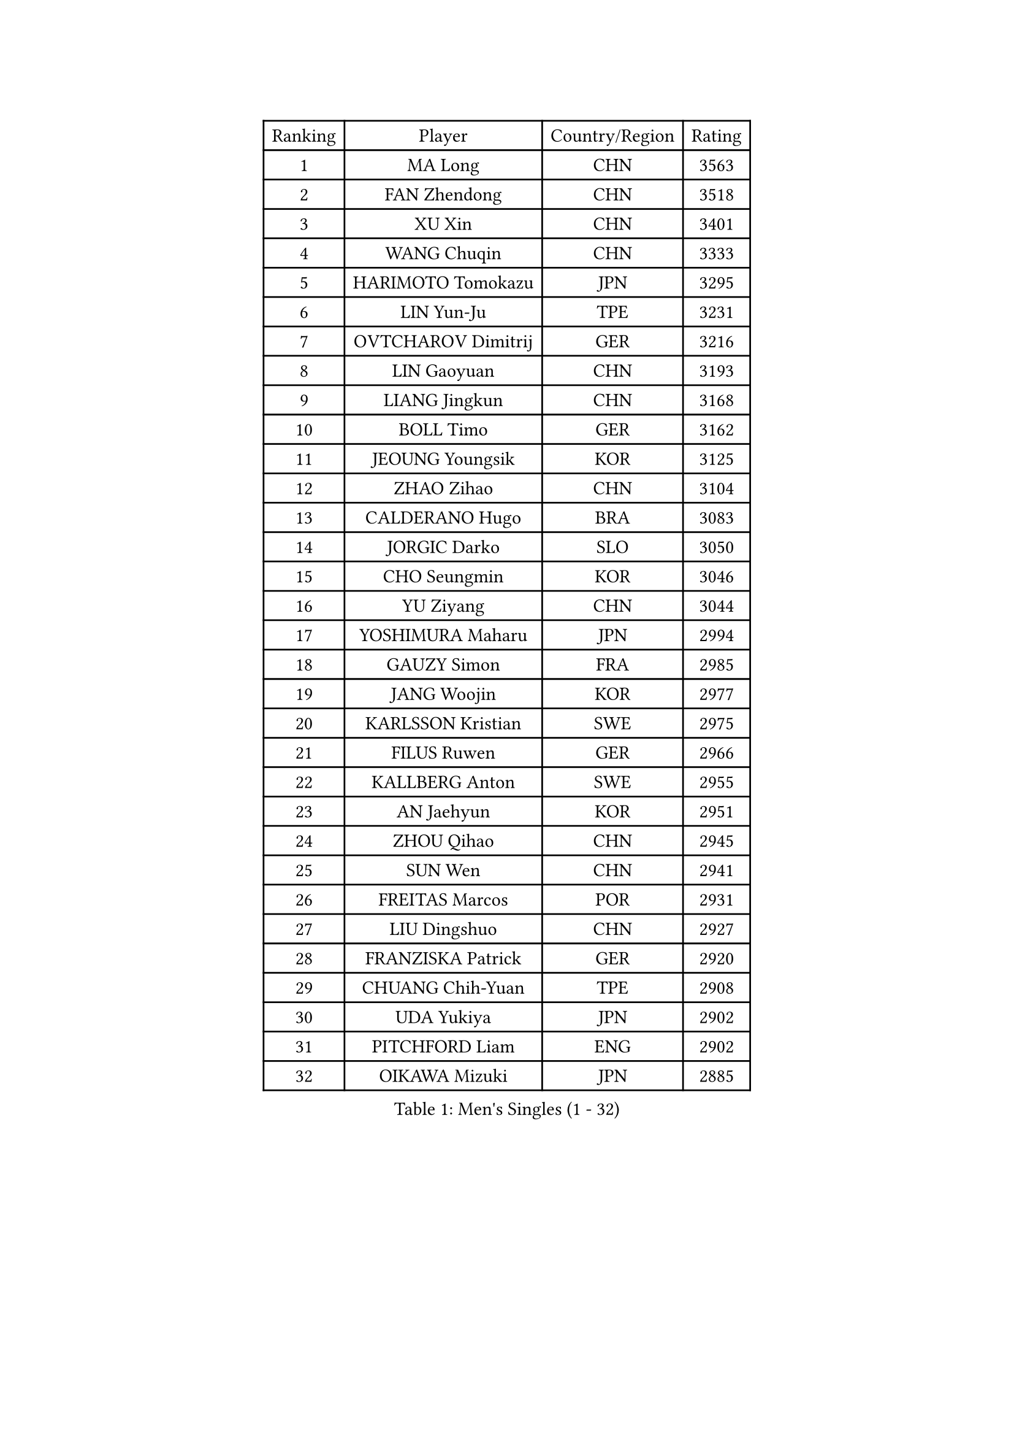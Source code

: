 
#set text(font: ("Courier New", "NSimSun"))
#figure(
  caption: "Men's Singles (1 - 32)",
    table(
      columns: 4,
      [Ranking], [Player], [Country/Region], [Rating],
      [1], [MA Long], [CHN], [3563],
      [2], [FAN Zhendong], [CHN], [3518],
      [3], [XU Xin], [CHN], [3401],
      [4], [WANG Chuqin], [CHN], [3333],
      [5], [HARIMOTO Tomokazu], [JPN], [3295],
      [6], [LIN Yun-Ju], [TPE], [3231],
      [7], [OVTCHAROV Dimitrij], [GER], [3216],
      [8], [LIN Gaoyuan], [CHN], [3193],
      [9], [LIANG Jingkun], [CHN], [3168],
      [10], [BOLL Timo], [GER], [3162],
      [11], [JEOUNG Youngsik], [KOR], [3125],
      [12], [ZHAO Zihao], [CHN], [3104],
      [13], [CALDERANO Hugo], [BRA], [3083],
      [14], [JORGIC Darko], [SLO], [3050],
      [15], [CHO Seungmin], [KOR], [3046],
      [16], [YU Ziyang], [CHN], [3044],
      [17], [YOSHIMURA Maharu], [JPN], [2994],
      [18], [GAUZY Simon], [FRA], [2985],
      [19], [JANG Woojin], [KOR], [2977],
      [20], [KARLSSON Kristian], [SWE], [2975],
      [21], [FILUS Ruwen], [GER], [2966],
      [22], [KALLBERG Anton], [SWE], [2955],
      [23], [AN Jaehyun], [KOR], [2951],
      [24], [ZHOU Qihao], [CHN], [2945],
      [25], [SUN Wen], [CHN], [2941],
      [26], [FREITAS Marcos], [POR], [2931],
      [27], [LIU Dingshuo], [CHN], [2927],
      [28], [FRANZISKA Patrick], [GER], [2920],
      [29], [CHUANG Chih-Yuan], [TPE], [2908],
      [30], [UDA Yukiya], [JPN], [2902],
      [31], [PITCHFORD Liam], [ENG], [2902],
      [32], [OIKAWA Mizuki], [JPN], [2885],
    )
  )#pagebreak()

#set text(font: ("Courier New", "NSimSun"))
#figure(
  caption: "Men's Singles (33 - 64)",
    table(
      columns: 4,
      [Ranking], [Player], [Country/Region], [Rating],
      [33], [ASSAR Omar], [EGY], [2883],
      [34], [DUDA Benedikt], [GER], [2882],
      [35], [JIN Takuya], [JPN], [2882],
      [36], [MOREGARD Truls], [SWE], [2881],
      [37], [CHO Daeseong], [KOR], [2879],
      [38], [LEE Sang Su], [KOR], [2877],
      [39], [#text(gray, "MIZUTANI Jun")], [JPN], [2876],
      [40], [XIANG Peng], [CHN], [2873],
      [41], [LEBESSON Emmanuel], [FRA], [2871],
      [42], [#text(gray, "SAMSONOV Vladimir")], [BLR], [2867],
      [43], [QIU Dang], [GER], [2867],
      [44], [PERSSON Jon], [SWE], [2864],
      [45], [ACHANTA Sharath Kamal], [IND], [2863],
      [46], [TOKIC Bojan], [SLO], [2851],
      [47], [FALCK Mattias], [SWE], [2848],
      [48], [XUE Fei], [CHN], [2847],
      [49], [TOGAMI Shunsuke], [JPN], [2842],
      [50], [MORIZONO Masataka], [JPN], [2835],
      [51], [XU Haidong], [CHN], [2831],
      [52], [NIWA Koki], [JPN], [2831],
      [53], [LIM Jonghoon], [KOR], [2829],
      [54], [PARK Ganghyeon], [KOR], [2821],
      [55], [GIONIS Panagiotis], [GRE], [2821],
      [56], [ZHOU Kai], [CHN], [2819],
      [57], [UEDA Jin], [JPN], [2806],
      [58], [DRINKHALL Paul], [ENG], [2804],
      [59], [SHIBAEV Alexander], [RUS], [2799],
      [60], [DYJAS Jakub], [POL], [2792],
      [61], [YOSHIMURA Kazuhiro], [JPN], [2792],
      [62], [XU Yingbin], [CHN], [2790],
      [63], [GERALDO Joao], [POR], [2786],
      [64], [ARUNA Quadri], [NGR], [2784],
    )
  )#pagebreak()

#set text(font: ("Courier New", "NSimSun"))
#figure(
  caption: "Men's Singles (65 - 96)",
    table(
      columns: 4,
      [Ranking], [Player], [Country/Region], [Rating],
      [65], [MONTEIRO Joao], [POR], [2783],
      [66], [GERASSIMENKO Kirill], [KAZ], [2778],
      [67], [OLAH Benedek], [FIN], [2777],
      [68], [LEVENKO Andreas], [AUT], [2772],
      [69], [WANG Eugene], [CAN], [2768],
      [70], [WALTHER Ricardo], [GER], [2768],
      [71], [GNANASEKARAN Sathiyan], [IND], [2761],
      [72], [CASSIN Alexandre], [FRA], [2761],
      [73], [SZOCS Hunor], [ROU], [2759],
      [74], [LAM Siu Hang], [HKG], [2756],
      [75], [TANAKA Yuta], [JPN], [2754],
      [76], [CHEN Chien-An], [TPE], [2750],
      [77], [ORT Kilian], [GER], [2746],
      [78], [WONG Chun Ting], [HKG], [2742],
      [79], [MURAMATSU Yuto], [JPN], [2741],
      [80], [GACINA Andrej], [CRO], [2737],
      [81], [ALAMIYAN Noshad], [IRI], [2736],
      [82], [HWANG Minha], [KOR], [2733],
      [83], [#text(gray, "YOSHIDA Masaki")], [JPN], [2730],
      [84], [JHA Kanak], [USA], [2729],
      [85], [SKACHKOV Kirill], [RUS], [2728],
      [86], [PRYSHCHEPA Ievgen], [UKR], [2728],
      [87], [SIDORENKO Vladimir], [RUS], [2723],
      [88], [GARDOS Robert], [AUT], [2720],
      [89], [POLANSKY Tomas], [CZE], [2719],
      [90], [JANCARIK Lubomir], [CZE], [2718],
      [91], [TSUBOI Gustavo], [BRA], [2715],
      [92], [AKKUZU Can], [FRA], [2707],
      [93], [APOLONIA Tiago], [POR], [2706],
      [94], [STEGER Bastian], [GER], [2706],
      [95], [AN Ji Song], [PRK], [2704],
      [96], [LIND Anders], [DEN], [2704],
    )
  )#pagebreak()

#set text(font: ("Courier New", "NSimSun"))
#figure(
  caption: "Men's Singles (97 - 128)",
    table(
      columns: 4,
      [Ranking], [Player], [Country/Region], [Rating],
      [97], [ROBLES Alvaro], [ESP], [2704],
      [98], [BOBOCICA Mihai], [ITA], [2702],
      [99], [JARVIS Tom], [ENG], [2696],
      [100], [SIRUCEK Pavel], [CZE], [2694],
      [101], [GROTH Jonathan], [DEN], [2692],
      [102], [LIU Yebo], [CHN], [2691],
      [103], [STOYANOV Niagol], [ITA], [2691],
      [104], [FLORE Tristan], [FRA], [2690],
      [105], [LIAO Cheng-Ting], [TPE], [2689],
      [106], [NIU Guankai], [CHN], [2687],
      [107], [KIZUKURI Yuto], [JPN], [2685],
      [108], [WU Jiaji], [DOM], [2682],
      [109], [DESAI Harmeet], [IND], [2680],
      [110], [MENGEL Steffen], [GER], [2679],
      [111], [CARVALHO Diogo], [POR], [2677],
      [112], [BADOWSKI Marek], [POL], [2675],
      [113], [WANG Yang], [SVK], [2671],
      [114], [MATSUDAIRA Kenji], [JPN], [2670],
      [115], [PUCAR Tomislav], [CRO], [2667],
      [116], [ANTHONY Amalraj], [IND], [2667],
      [117], [BRODD Viktor], [SWE], [2664],
      [118], [SAI Linwei], [CHN], [2660],
      [119], [OUAICHE Stephane], [ALG], [2659],
      [120], [YIGENLER Abdullah], [TUR], [2652],
      [121], [NUYTINCK Cedric], [BEL], [2651],
      [122], [HABESOHN Daniel], [AUT], [2649],
      [123], [KIM Donghyun], [KOR], [2648],
      [124], [ROBINOT Alexandre], [FRA], [2646],
      [125], [SIPOS Rares], [ROU], [2644],
      [126], [KOJIC Frane], [CRO], [2643],
      [127], [ISHIY Vitor], [BRA], [2641],
      [128], [KOU Lei], [UKR], [2641],
    )
  )